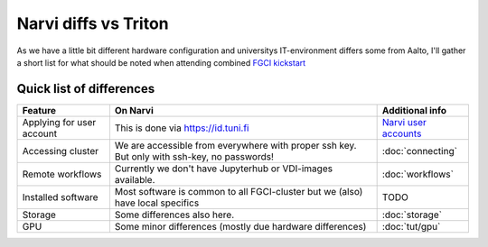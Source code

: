 =================
Narvi diffs vs Triton
=================

As we have a little bit different hardware configuration and 
universitys IT-environment differs some from Aalto, I'll gather
a short list for what should be noted when attending combined
`FGCI kickstart <https://scicomp.aalto.fi/training/scip/winter-kickstart/>`__

Quick list of differences
========================

.. list-table::
   :header-rows: 1

   * * Feature
     * On Narvi
     * Additional info
   * * Applying for user account
     * This is done via `<https://id.tuni.fi>`__
     * `Narvi user accounts <https://wiki.eduuni.fi/display/tuttcsc/User+Account>`__
   * * Accessing cluster
     * We are accessible from everywhere with proper ssh key. But only with ssh-key, no passwords!
     * :doc:`connecting`
   * * Remote workflows
     * Currently we don't have Jupyterhub or VDI-images available.
     * :doc:`workflows`
   * * Installed software
     * Most software is common to all FGCI-cluster but we (also) have local specifics
     * TODO
   * * Storage
     * Some differences also here.
     * :doc:`storage`
   * * GPU
     * Some minor differences (mostly due hardware differences)
     * :doc:`tut/gpu`

